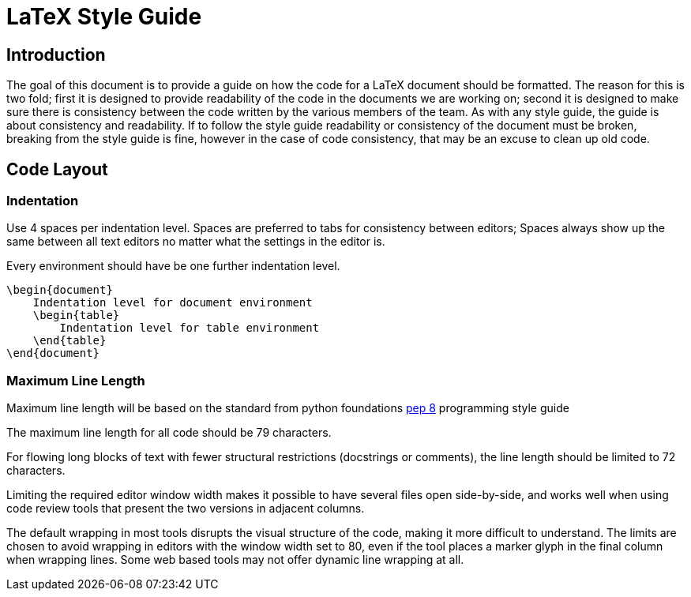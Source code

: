 # LaTeX Style Guide

## Introduction
The goal of this document is to provide a guide on how the code for a
LaTeX document should be formatted. The reason for this is two fold;
first it is designed to provide readability of the code in the documents
we are working on; second it is designed to make sure there is
consistency between the code written by the various members of the team.
As with any style guide, the guide is about consistency and readability.
If to follow the style guide readability or consistency of the document
must be broken, breaking from the style guide is fine, however in the
case of code consistency, that may be an excuse to clean up old code.

## Code Layout
### Indentation
Use 4 spaces per indentation level. Spaces are preferred to tabs for
consistency between editors; Spaces always show up the same between all
text editors no matter what the settings in the editor is.

Every environment should have be one further indentation level.
```tex
\begin{document}
    Indentation level for document environment
    \begin{table}
        Indentation level for table environment
    \end{table}
\end{document}
```

### Maximum Line Length
Maximum line length will be based on the standard from python
foundations
https://www.python.org/dev/peps/pep-0008/#maximum-line-length[pep 8]
programming style guide

The maximum line length for all code should be 79 characters.

For flowing long blocks of text with fewer structural restrictions
(docstrings or comments), the line length should be limited to 72
characters.

Limiting the required editor window width makes it possible to have
several files open side-by-side, and works well when using code review
tools that present the two versions in adjacent columns.

The default wrapping in most tools disrupts the visual structure of the
code, making it more difficult to understand. The limits are chosen to
avoid wrapping in editors with the window width set to 80, even if the
tool places a marker glyph in the final column when wrapping lines.
Some web based tools may not offer dynamic line wrapping at all.